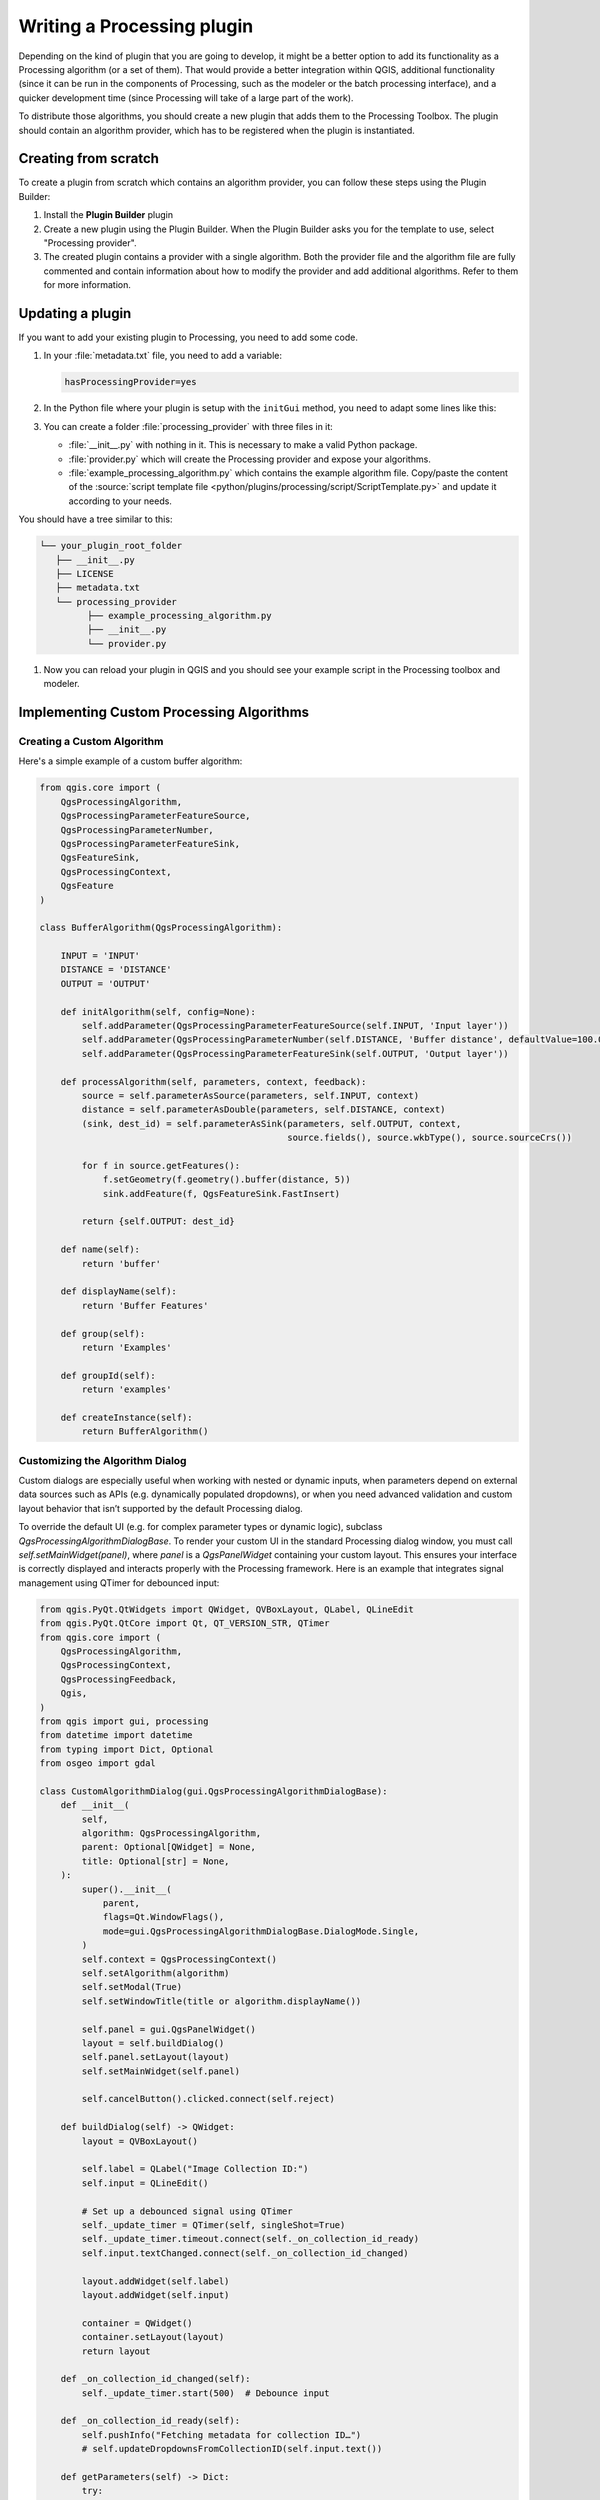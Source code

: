 .. highlight:: python
   :linenothreshold: 5

.. Tests are skipped because they fail to import from processing_provider under CI
.. everything runs fine when testing locally with make -f docker.mk doctest

.. testsetup:: processing

    iface = start_qgis()

.. index:: Plugins; Processing algorithm
.. _processing_plugin:

****************************
Writing a Processing plugin
****************************

.. only:: html

   .. contents::
      :local:

Depending on the kind of plugin that you are going to develop, it might be a better
option to add its functionality as a Processing algorithm (or a set of them).
That would provide a better integration within QGIS, additional functionality (since
it can be run in the components of Processing, such as the modeler or the batch
processing interface), and a quicker development time (since Processing will take of
a large part of the work).

To distribute those algorithms, you should create a new plugin that adds them to the
Processing Toolbox. The plugin should contain an algorithm provider, which has to be
registered when the plugin is instantiated.

Creating from scratch
=====================

To create a plugin from scratch which contains an algorithm provider, you can
follow these steps using the Plugin Builder:

#. Install the **Plugin Builder** plugin
#. Create a new plugin using the Plugin Builder. When the Plugin Builder asks you for
   the template to use, select "Processing provider".
#. The created plugin contains a provider with a single algorithm. Both the provider
   file and the algorithm file are fully commented and contain information about how to
   modify the provider and add additional algorithms. Refer to them for more information.

Updating a plugin
=================

If you want to add your existing plugin to Processing, you need to add some code.

#. In your :file:`metadata.txt` file, you need to add a variable:

   .. code-block:: ini

    hasProcessingProvider=yes

#. In the Python file where your plugin is setup with the ``initGui`` method,
   you need to adapt some lines like this:

   .. testcode:: processing
        :skipif: True

        from qgis.core import QgsApplication
        from .processing_provider.provider import Provider

        class YourPluginName:

            def __init__(self):
                self.provider = None

            def initProcessing(self):
                self.provider = Provider()
                QgsApplication.processingRegistry().addProvider(self.provider)

            def initGui(self):
                self.initProcessing()

            def unload(self):
                QgsApplication.processingRegistry().removeProvider(self.provider)

#. You can create a folder :file:`processing_provider` with three files in it:

   * :file:`__init__.py` with nothing in it. This is necessary to make a valid
     Python package.
   * :file:`provider.py` which will create the Processing provider and expose
     your algorithms.

     .. testcode:: processing
      :skipif: True

        from qgis.core import QgsProcessingProvider
        from qgis.PyQt.QtGui import QIcon

        from .example_processing_algorithm import ExampleProcessingAlgorithm

        class Provider(QgsProcessingProvider):

            """ The provider of our plugin. """

            def loadAlgorithms(self):
                """ Load each algorithm into the current provider. """
                self.addAlgorithm(ExampleProcessingAlgorithm())
                # add additional algorithms here
                # self.addAlgorithm(MyOtherAlgorithm())

            def id(self) -> str:
                """The ID of your plugin, used for identifying the provider.

                This string should be a unique, short, character only string,
                eg "qgis" or "gdal". This string should not be localised.
                """
                return 'yourplugin'

            def name(self) -> str:
                """The human friendly name of your plugin in Processing.

                This string should be as short as possible (e.g. "Lastools", not
                "Lastools version 1.0.1 64-bit") and localised.
                """
                return self.tr('Your plugin')

            def icon(self) -> QIcon:
                """Should return a QIcon which is used for your provider inside
                the Processing toolbox.
                """
                return QgsProcessingProvider.icon(self)

   * :file:`example_processing_algorithm.py` which contains the example
     algorithm file. Copy/paste the content of the :source:`script template
     file <python/plugins/processing/script/ScriptTemplate.py>` and
     update it according to your needs.

You should have a tree similar to this:

.. code-block:: bash

   └── your_plugin_root_folder
      ├── __init__.py
      ├── LICENSE
      ├── metadata.txt
      └── processing_provider
            ├── example_processing_algorithm.py
            ├── __init__.py
            └── provider.py

#. Now you can reload your plugin in QGIS and you should see your example
   script in the Processing toolbox and modeler.

Implementing Custom Processing Algorithms
=========================================

Creating a Custom Algorithm
---------------------------

Here's a simple example of a custom buffer algorithm:

.. code-block:: python

    from qgis.core import (
        QgsProcessingAlgorithm,
        QgsProcessingParameterFeatureSource,
        QgsProcessingParameterNumber,
        QgsProcessingParameterFeatureSink,
        QgsFeatureSink,
        QgsProcessingContext,
        QgsFeature
    )

    class BufferAlgorithm(QgsProcessingAlgorithm):

        INPUT = 'INPUT'
        DISTANCE = 'DISTANCE'
        OUTPUT = 'OUTPUT'

        def initAlgorithm(self, config=None):
            self.addParameter(QgsProcessingParameterFeatureSource(self.INPUT, 'Input layer'))
            self.addParameter(QgsProcessingParameterNumber(self.DISTANCE, 'Buffer distance', defaultValue=100.0))
            self.addParameter(QgsProcessingParameterFeatureSink(self.OUTPUT, 'Output layer'))

        def processAlgorithm(self, parameters, context, feedback):
            source = self.parameterAsSource(parameters, self.INPUT, context)
            distance = self.parameterAsDouble(parameters, self.DISTANCE, context)
            (sink, dest_id) = self.parameterAsSink(parameters, self.OUTPUT, context,
                                                   source.fields(), source.wkbType(), source.sourceCrs())

            for f in source.getFeatures():
                f.setGeometry(f.geometry().buffer(distance, 5))
                sink.addFeature(f, QgsFeatureSink.FastInsert)

            return {self.OUTPUT: dest_id}

        def name(self):
            return 'buffer'

        def displayName(self):
            return 'Buffer Features'

        def group(self):
            return 'Examples'

        def groupId(self):
            return 'examples'

        def createInstance(self):
            return BufferAlgorithm()

Customizing the Algorithm Dialog
--------------------------------

Custom dialogs are especially useful when working with nested or dynamic inputs, 
when parameters depend on external data sources such as APIs (e.g. dynamically populated dropdowns), 
or when you need advanced validation and custom layout behavior that isn’t supported by the default Processing dialog.

To override the default UI (e.g. for complex parameter types or dynamic logic),
subclass `QgsProcessingAlgorithmDialogBase`. To render your custom UI in the standard Processing dialog window, you must call `self.setMainWidget(panel)`, where `panel` is a `QgsPanelWidget` containing your custom layout. 
This ensures your interface is correctly displayed and interacts properly with the Processing framework. Here is an example that integrates signal management using QTimer for debounced input:

.. code-block:: python

    from qgis.PyQt.QtWidgets import QWidget, QVBoxLayout, QLabel, QLineEdit
    from qgis.PyQt.QtCore import Qt, QT_VERSION_STR, QTimer
    from qgis.core import (
        QgsProcessingAlgorithm,
        QgsProcessingContext,
        QgsProcessingFeedback,
        Qgis,
    )
    from qgis import gui, processing
    from datetime import datetime
    from typing import Dict, Optional
    from osgeo import gdal

    class CustomAlgorithmDialog(gui.QgsProcessingAlgorithmDialogBase):
        def __init__(
            self,
            algorithm: QgsProcessingAlgorithm,
            parent: Optional[QWidget] = None,
            title: Optional[str] = None,
        ):
            super().__init__(
                parent,
                flags=Qt.WindowFlags(),
                mode=gui.QgsProcessingAlgorithmDialogBase.DialogMode.Single,
            )
            self.context = QgsProcessingContext()
            self.setAlgorithm(algorithm)
            self.setModal(True)
            self.setWindowTitle(title or algorithm.displayName())

            self.panel = gui.QgsPanelWidget()
            layout = self.buildDialog()
            self.panel.setLayout(layout)
            self.setMainWidget(self.panel)

            self.cancelButton().clicked.connect(self.reject)

        def buildDialog(self) -> QWidget:
            layout = QVBoxLayout()

            self.label = QLabel("Image Collection ID:")
            self.input = QLineEdit()

            # Set up a debounced signal using QTimer
            self._update_timer = QTimer(self, singleShot=True)
            self._update_timer.timeout.connect(self._on_collection_id_ready)
            self.input.textChanged.connect(self._on_collection_id_changed)

            layout.addWidget(self.label)
            layout.addWidget(self.input)

            container = QWidget()
            container.setLayout(layout)
            return layout

        def _on_collection_id_changed(self):
            self._update_timer.start(500)  # Debounce input

        def _on_collection_id_ready(self):
            self.pushInfo("Fetching metadata for collection ID…")
            # self.updateDropdownsFromCollectionID(self.input.text())

        def getParameters(self) -> Dict:
            try:
                return {'DISTANCE': float(self.input.text())}
            except ValueError:
                raise ValueError("Invalid buffer distance")

        def processingContext(self):
            return self.context

        def createFeedback(self):
            return QgsProcessingFeedback()

        def runAlgorithm(self):
            context = self.processingContext()
            feedback = self.createFeedback()
            params = self.getParameters()

            self.pushDebugInfo(f"QGIS version: {Qgis.QGIS_VERSION}")
            self.pushDebugInfo(f"QGIS code revision: {Qgis.QGIS_DEV_VERSION}")
            self.pushDebugInfo(f"Qt version: {QT_VERSION_STR}")
            self.pushDebugInfo(f"GDAL version: {gdal.VersionInfo('--version')}")
            self.pushCommandInfo(f"Algorithm started at: {datetime.now().isoformat(timespec='seconds')}")
            self.pushCommandInfo(f"Algorithm '{self.algorithm().displayName()}' starting…")
            self.pushCommandInfo("Input parameters:")
            for k, v in params.items():
                self.pushCommandInfo(f"  {k}: {v}")

            results = processing.run(self.algorithm(), params, context=context, feedback=feedback)
            self.setResults(results)
            self.showLog()

Managing Qt Signals
^^^^^^^^^^^^^^^^^^^

When building reactive dialogs, manage signal connections carefully. 
The above pattern uses a `QTimer` to debounce input from the text field, preventing rapid repeated calls. 
This is especially useful when fetching metadata or updating UI elements based on user input. 
Always connect signals once (typically in `__init__`) and use `singleShot=True` to ensure the slot is triggered only once after a delay.
